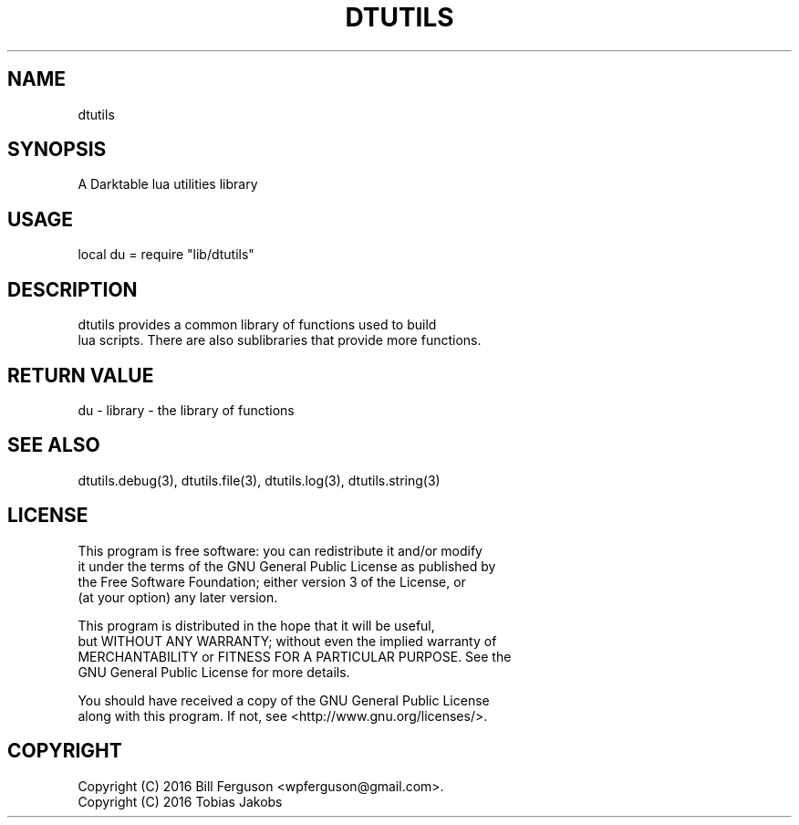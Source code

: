 .TH DTUTILS 3 "" "" "Darktable dtutils functions"
.SH NAME
dtutils
.SH SYNOPSIS
A Darktable lua utilities library
.SH USAGE
local du = require "lib/dtutils"
.SH DESCRIPTION
dtutils provides a common library of functions used to build
    lua scripts. There are also sublibraries that provide more functions.
.SH RETURN VALUE
du - library - the library of functions
.SH SEE ALSO
dtutils.debug(3), dtutils.file(3), dtutils.log(3), dtutils.string(3)
.SH LICENSE
This program is free software: you can redistribute it and/or modify
    it under the terms of the GNU General Public License as published by
    the Free Software Foundation; either version 3 of the License, or
    (at your option) any later version.

    This program is distributed in the hope that it will be useful,
    but WITHOUT ANY WARRANTY; without even the implied warranty of
    MERCHANTABILITY or FITNESS FOR A PARTICULAR PURPOSE.  See the
    GNU General Public License for more details.

    You should have received a copy of the GNU General Public License
    along with this program.  If not, see <http://www.gnu.org/licenses/>.
.SH COPYRIGHT
Copyright (C) 2016 Bill Ferguson <wpferguson@gmail.com>.
    Copyright (C) 2016 Tobias Jakobs
